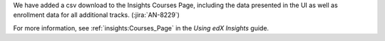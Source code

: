 We have added a csv download to the Insights Courses Page, including the data
presented in the UI as well as enrollment data for all additional tracks.
(:jira:`AN-8229`)

For more information, see :ref:`insights:Courses_Page` in the *Using edX Insights*
guide.
